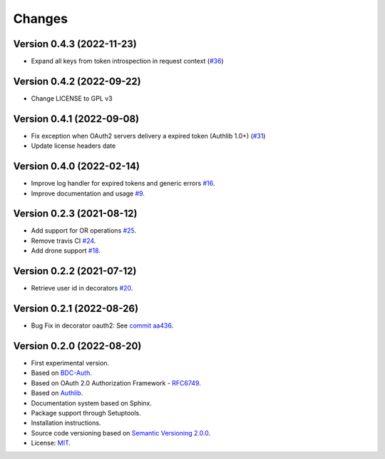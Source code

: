 ..
    This file is part of BDC-Auth-Client.
    Copyright (C) 2022 INPE.

    This program is free software: you can redistribute it and/or modify
    it under the terms of the GNU General Public License as published by
    the Free Software Foundation, either version 3 of the License, or
    (at your option) any later version.

    This program is distributed in the hope that it will be useful,
    but WITHOUT ANY WARRANTY; without even the implied warranty of
    MERCHANTABILITY or FITNESS FOR A PARTICULAR PURPOSE. See the
    GNU General Public License for more details.

    You should have received a copy of the GNU General Public License
    along with this program. If not, see <https://www.gnu.org/licenses/gpl-3.0.html>.


Changes
=======


Version 0.4.3 (2022-11-23)
--------------------------

- Expand all keys from token introspection in request context (`#36 <https://github.com/brazil-data-cube/bdc-auth-client/issues/36>`_)


Version 0.4.2 (2022-09-22)
--------------------------

- Change LICENSE to GPL v3


Version 0.4.1 (2022-09-08)
--------------------------

- Fix exception when OAuth2 servers delivery a expired token (Authlib 1.0+) (`#31 <https://github.com/brazil-data-cube/bdc-auth-client/issues/31>`_)
- Update license headers date


Version 0.4.0 (2022-02-14)
--------------------------


- Improve log handler for expired tokens and generic errors `#16 <https://github.com/brazil-data-cube/bdc-auth-client/issues/16>`_.
- Improve documentation and usage `#9 <https://github.com/brazil-data-cube/bdc-auth-client/issues/9>`_.


Version 0.2.3 (2021-08-12)
--------------------------


- Add support for OR operations `#25 <https://github.com/brazil-data-cube/bdc-auth-client/issues/25>`_.

- Remove travis CI `#24 <https://github.com/brazil-data-cube/bdc-auth-client/issues/24>`_.

- Add drone support `#18 <https://github.com/brazil-data-cube/bdc-auth-client/issues/18>`_.

Version 0.2.2 (2021-07-12)
--------------------------


- Retrieve user id in decorators `#20 <https://github.com/brazil-data-cube/bdc-auth-client/issues/20>`_.


Version 0.2.1 (2022-08-26)
--------------------------


- Bug Fix in decorator oauth2: See `commit aa436 <https://github.com/brazil-data-cube/bdc-auth-client/commit/aa43602d25063678e69ba6ff6bd84653a7b20e2b>`_.



Version 0.2.0 (2022-08-20)
--------------------------


- First experimental version.
- Based on `BDC-Auth <https://github.com/brazil-data-cube/bdc-auth>`_.
- Based on OAuth 2.0 Authorization Framework - `RFC6749 <https://tools.ietf.org/html/rfc6749>`_.
- Based on `Authlib <https://authlib.org/>`_.
- Documentation system based on Sphinx.
- Package support through Setuptools.
- Installation instructions.
- Source code versioning based on `Semantic Versioning 2.0.0 <https://semver.org/>`_.
- License: `MIT <https://github.com/brazil-data-cube/bdc-auth-client/blob/master/LICENSE>`_.
